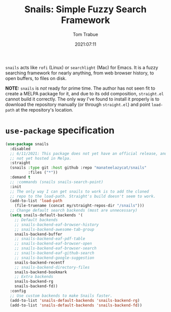 #+TITLE:    Snails: Simple Fuzzy Search Framework
#+AUTHOR:   Tom Trabue
#+EMAIL:    tom.trabue@gmail.com
#+DATE:     2021:07:11
#+TAGS:
#+STARTUP: fold

=snails= acts like =rofi= (Linux) or =searchlight= (Mac) for Emacs. It is a
fuzzy searching framework for nearly anything, from web browser history, to open
buffers, to files on disk.

*NOTE:* =snails= is /not/ ready for prime time. The author has not seen fit to
create a MELPA package for it, and due to its odd composition, =straight.el=
cannot build it correctly. The only way I've found to install it properly is to
download the repository manually (or through =straight.el=) and point
=load-path= at the repository's location.

* =use-package= specification
  #+begin_src emacs-lisp
    (use-package snails
      :disabled
      ;; 6/11/2021: This package does not yet have an official release, and is
      ;; not yet hosted in Melpa.
      :straight
      (snails :type git :host github :repo "manateelazycat/snails"
              :files ("*"))
      :demand t
      ;; :commands (snails snails-search-point)
      :init
      ;; The only way I can get snails to work is to add the cloned
      ;; repo to the load-path. Straight's build doesn't seem to work.
      (add-to-list 'load-path
        (file-truename (concat my/straight-repos-dir "/snails")))
      ;; Change default search backends (most are unnecessary)
      (setq snails-default-backends '(
        ;; Default backends
        ;; snails-backend-eaf-browser-history
        ;; snails-backend-awesome-tab-group
        snails-backend-buffer
        ;; snails-backend-eaf-pdf-table
        ;; snails-backend-eaf-browser-open
        ;; snails-backend-eaf-browser-search
        ;; snails-backend-eaf-github-search
        ;; snails-backend-google-suggestion
        snails-backend-recentf
        ;; snails-backend-directory-files
        snails-backend-bookmark
        ;; Extra backends
        snails-backend-rg
        snails-backend-fd))
      :config
      ;; Use custom backends to make Snails faster.
      (add-to-list 'snails-default-backends 'snails-backend-rg)
      (add-to-list 'snails-default-backends 'snails-backend-fd))
  #+end_src
